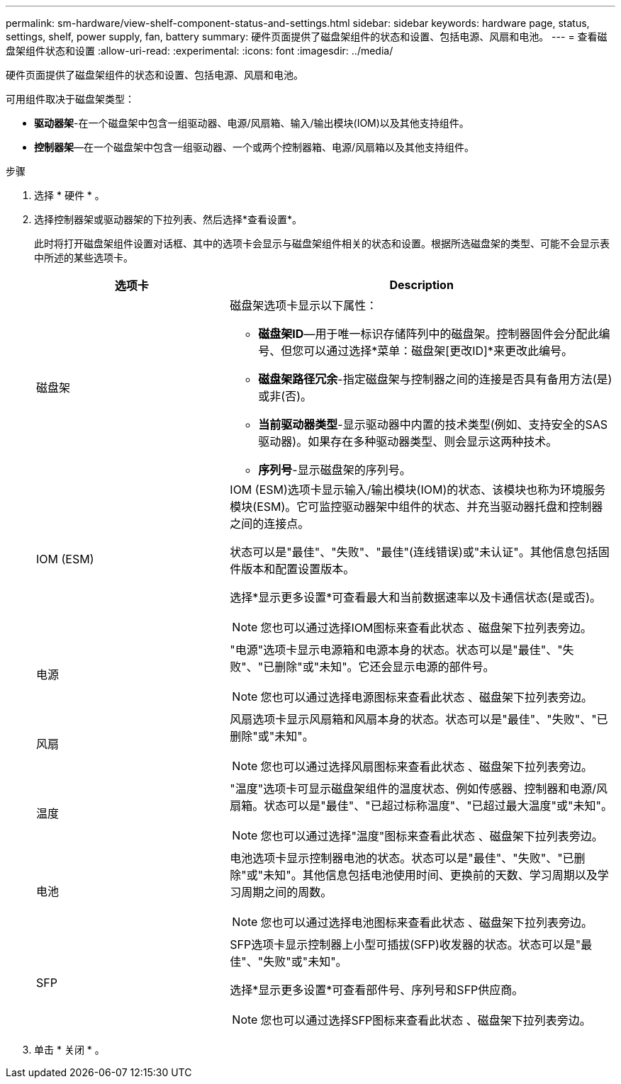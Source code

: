 ---
permalink: sm-hardware/view-shelf-component-status-and-settings.html 
sidebar: sidebar 
keywords: hardware page, status, settings, shelf, power supply, fan, battery 
summary: 硬件页面提供了磁盘架组件的状态和设置、包括电源、风扇和电池。 
---
= 查看磁盘架组件状态和设置
:allow-uri-read: 
:experimental: 
:icons: font
:imagesdir: ../media/


[role="lead"]
硬件页面提供了磁盘架组件的状态和设置、包括电源、风扇和电池。

可用组件取决于磁盘架类型：

* *驱动器架*-在一个磁盘架中包含一组驱动器、电源/风扇箱、输入/输出模块(IOM)以及其他支持组件。
* *控制器架*—在一个磁盘架中包含一组驱动器、一个或两个控制器箱、电源/风扇箱以及其他支持组件。


.步骤
. 选择 * 硬件 * 。
. 选择控制器架或驱动器架的下拉列表、然后选择*查看设置*。
+
此时将打开磁盘架组件设置对话框、其中的选项卡会显示与磁盘架组件相关的状态和设置。根据所选磁盘架的类型、可能不会显示表中所述的某些选项卡。

+
[cols="2a,4a"]
|===
| 选项卡 | Description 


 a| 
磁盘架
 a| 
磁盘架选项卡显示以下属性：

** *磁盘架ID*—用于唯一标识存储阵列中的磁盘架。控制器固件会分配此编号、但您可以通过选择*菜单：磁盘架[更改ID]*来更改此编号。
** *磁盘架路径冗余*-指定磁盘架与控制器之间的连接是否具有备用方法(是)或非(否)。
** *当前驱动器类型*-显示驱动器中内置的技术类型(例如、支持安全的SAS驱动器)。如果存在多种驱动器类型、则会显示这两种技术。
** *序列号*-显示磁盘架的序列号。




 a| 
IOM (ESM)
 a| 
IOM (ESM)选项卡显示输入/输出模块(IOM)的状态、该模块也称为环境服务模块(ESM)。它可监控驱动器架中组件的状态、并充当驱动器托盘和控制器之间的连接点。

状态可以是"最佳"、"失败"、"最佳"(连线错误)或"未认证"。其他信息包括固件版本和配置设置版本。

选择*显示更多设置*可查看最大和当前数据速率以及卡通信状态(是或否)。

[NOTE]
====
您也可以通过选择IOM图标来查看此状态 image:../media/sam1130-ss-hardware-iom-icon.gif[""]、磁盘架下拉列表旁边。

====


 a| 
电源
 a| 
"电源"选项卡显示电源箱和电源本身的状态。状态可以是"最佳"、"失败"、"已删除"或"未知"。它还会显示电源的部件号。

[NOTE]
====
您也可以通过选择电源图标来查看此状态 image:../media/sam1130-ss-hardware-power-icon.gif[""]、磁盘架下拉列表旁边。

====


 a| 
风扇
 a| 
风扇选项卡显示风扇箱和风扇本身的状态。状态可以是"最佳"、"失败"、"已删除"或"未知"。

[NOTE]
====
您也可以通过选择风扇图标来查看此状态 image:../media/sam1130-ss-hardware-fan-icon.gif[""]、磁盘架下拉列表旁边。

====


 a| 
温度
 a| 
"温度"选项卡可显示磁盘架组件的温度状态、例如传感器、控制器和电源/风扇箱。状态可以是"最佳"、"已超过标称温度"、"已超过最大温度"或"未知"。

[NOTE]
====
您也可以通过选择"温度"图标来查看此状态 image:../media/sam1130-ss-hardware-temp-icon.gif[""]、磁盘架下拉列表旁边。

====


 a| 
电池
 a| 
电池选项卡显示控制器电池的状态。状态可以是"最佳"、"失败"、"已删除"或"未知"。其他信息包括电池使用时间、更换前的天数、学习周期以及学习周期之间的周数。

[NOTE]
====
您也可以通过选择电池图标来查看此状态 image:../media/sam1130-ss-hardware-battery-icon.gif[""]、磁盘架下拉列表旁边。

====


 a| 
SFP
 a| 
SFP选项卡显示控制器上小型可插拔(SFP)收发器的状态。状态可以是"最佳"、"失败"或"未知"。

选择*显示更多设置*可查看部件号、序列号和SFP供应商。

[NOTE]
====
您也可以通过选择SFP图标来查看此状态 image:../media/sam1130-ss-hardware-sfp-icon.gif[""]、磁盘架下拉列表旁边。

====
|===
. 单击 * 关闭 * 。

